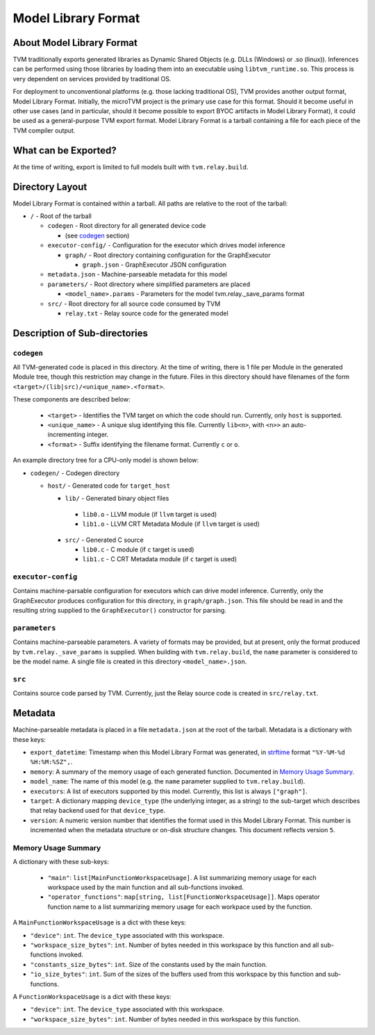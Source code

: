 ..  Licensed to the Apache Software Foundation (ASF) under one
    or more contributor license agreements.  See the NOTICE file
    distributed with this work for additional information
    regarding copyright ownership.  The ASF licenses this file
    to you under the Apache License, Version 2.0 (the
    "License"); you may not use this file except in compliance
    with the License.  You may obtain a copy of the License at

..    http://www.apache.org/licenses/LICENSE-2.0

..  Unless required by applicable law or agreed to in writing,
    software distributed under the License is distributed on an
    "AS IS" BASIS, WITHOUT WARRANTIES OR CONDITIONS OF ANY
    KIND, either express or implied.  See the License for the
    specific language governing permissions and limitations
    under the License.

.. _model_library_format:

Model Library Format
====================

About Model Library Format
--------------------------

TVM traditionally exports generated libraries as Dynamic Shared Objects (e.g. DLLs (Windows) or .so
(linux)). Inferences can be performed using those libraries by loading them into an executable using
``libtvm_runtime.so``. This process is very dependent on services provided by traditional OS.

For deployment to unconventional platforms (e.g. those lacking traditional OS), TVM provides another
output format, Model Library Format. Initially, the microTVM project is the primary use case for this
format. Should it become useful in other use cases (and in particular, should it become possible to
export BYOC artifacts in Model Library Format), it could be used as a general-purpose TVM export
format.  Model Library Format is a tarball containing a file for each piece of the TVM compiler
output.

What can be Exported?
---------------------

At the time of writing, export is limited to full models built with ``tvm.relay.build``.

Directory Layout
----------------

Model Library Format is contained within a tarball. All paths are relative to the root of the
tarball:

- ``/`` - Root of the tarball

  - ``codegen`` - Root directory for all generated device code

    - (see `codegen`_ section)

  - ``executor-config/`` - Configuration for the executor which drives model inference

    - ``graph/`` - Root directory containing configuration for the GraphExecutor

      - ``graph.json`` - GraphExecutor JSON configuration

  -  ``metadata.json`` - Machine-parseable metadata for this model

  - ``parameters/`` - Root directory where simplified parameters are placed

    - ``<model_name>.params`` - Parameters for the model tvm.relay._save_params format

  - ``src/`` - Root directory for all source code consumed by TVM

    - ``relay.txt`` - Relay source code for the generated model

Description of Sub-directories
------------------------------

.. _subdir_codegen:

``codegen``
^^^^^^^^^^^

All TVM-generated code is placed in this directory. At the time of writing, there is 1 file per
Module in the generated Module tree, though this restriction may change in the future. Files in
this directory should have filenames of the form ``<target>/(lib|src)/<unique_name>.<format>``.

These components are described below:

 * ``<target>`` - Identifies the TVM target on which the code should run. Currently, only ``host``
   is supported.
 * ``<unique_name>`` - A unique slug identifying this file. Currently ``lib<n>``, with ``<n>>`` an
   auto-incrementing integer.
 * ``<format>`` - Suffix identifying the filename format. Currently ``c`` or ``o``.

An example directory tree for a CPU-only model is shown below:

- ``codegen/`` - Codegen directory

  - ``host/`` - Generated code for ``target_host``

    -  ``lib/`` - Generated binary object files

      - ``lib0.o`` - LLVM module (if ``llvm`` target is used)
      - ``lib1.o`` - LLVM CRT Metadata Module (if ``llvm`` target is used)

    - ``src/`` - Generated C source

      - ``lib0.c`` - C module (if ``c`` target is used)
      - ``lib1.c`` - C CRT Metadata module (if ``c`` target is used)

``executor-config``
^^^^^^^^^^^^^^^^^^^

Contains machine-parsable configuration for executors which can drive model inference. Currently,
only the GraphExecutor produces configuration for this directory, in ``graph/graph.json``. This
file should be read in and the resulting string supplied to the ``GraphExecutor()`` constructor for
parsing.

``parameters``
^^^^^^^^^^^^^^

Contains machine-parseable parameters. A variety of formats may be provided, but at present, only
the format produced by ``tvm.relay._save_params`` is supplied. When building with
``tvm.relay.build``,  the ``name`` parameter is considered to be the model name. A single file is
created in this directory ``<model_name>.json``.

``src``
^^^^^^^

Contains source code parsed by TVM. Currently, just the Relay source code is created in
``src/relay.txt``.

Metadata
--------

Machine-parseable metadata is placed in a file ``metadata.json`` at the root of the tarball.
Metadata is a dictionary with these keys:

- ``export_datetime``: Timestamp when this Model Library Format was generated, in
  `strftime <https://docs.python.org/3/library/datetime.html#strftime-strptime-behavior>`_
  format ``"%Y-%M-%d %H:%M:%SZ",``.
- ``memory``: A summary of the memory usage of each generated function. Documented in
  `Memory Usage Summary`_.
- ``model_name``: The name of this model (e.g. the ``name`` parameter supplied to
  ``tvm.relay.build``).
- ``executors``: A list of executors supported by this model. Currently, this list is always
  ``["graph"]``.
- ``target``: A dictionary mapping ``device_type`` (the underlying integer, as a string) to the
  sub-target which describes that relay backend used for that ``device_type``.
- ``version``: A numeric version number that identifies the format used in this Model Library
  Format. This number is incremented when the metadata structure or on-disk structure changes.
  This document reflects version ``5``.

Memory Usage Summary
^^^^^^^^^^^^^^^^^^^^

A dictionary with these sub-keys:

 - ``"main"``: ``list[MainFunctionWorkspaceUsage]``. A list summarizing memory usage for each
   workspace used by the main function and all sub-functions invoked.
 - ``"operator_functions"``: ``map[string, list[FunctionWorkspaceUsage]]``. Maps operator function
   name to a list summarizing memory usage for each workpace used by the function.

A ``MainFunctionWorkspaceUsage`` is a dict with these keys:

- ``"device"``: ``int``. The ``device_type`` associated with this workspace.
- ``"workspace_size_bytes"``: ``int``. Number of bytes needed in this workspace by this function
  and all sub-functions invoked.
- ``"constants_size_bytes"``: ``int``. Size of the constants used by the main function.
- ``"io_size_bytes"``: ``int``. Sum of the sizes of the buffers used from this workspace by this
  function and sub-functions.

A ``FunctionWorkspaceUsage`` is a dict with these keys:

- ``"device"``: ``int``. The ``device_type`` associated with this workspace.
- ``"workspace_size_bytes"``: ``int``. Number of bytes needed in this workspace by this function.
